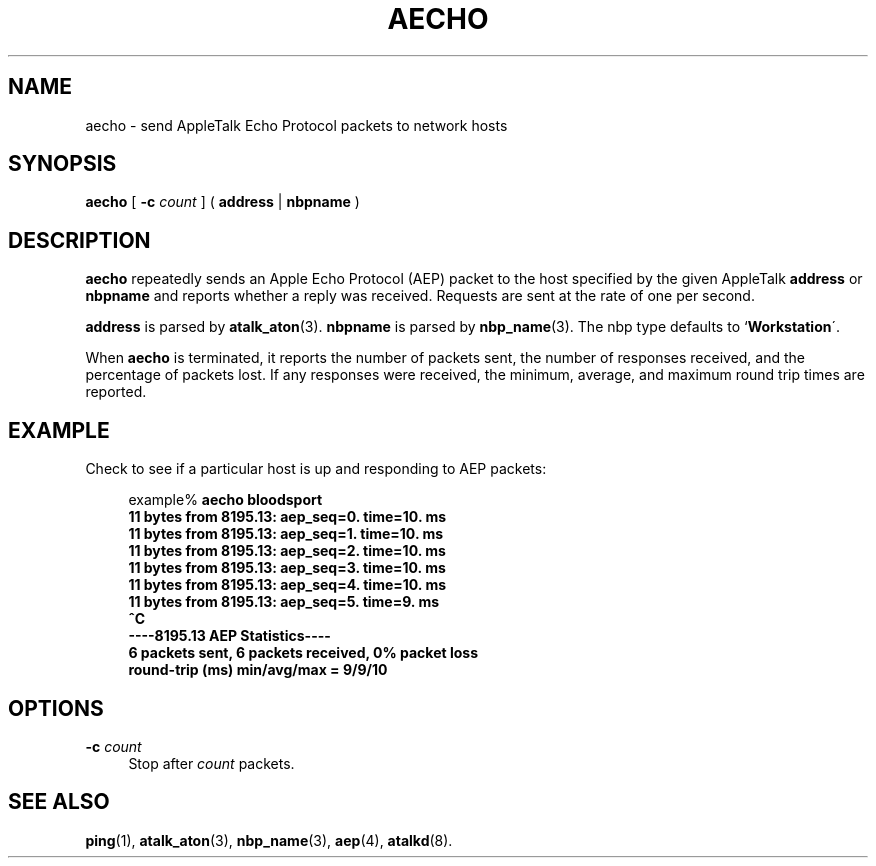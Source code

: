 '\" t
.\"     Title: aecho
.\"    Author: [FIXME: author] [see http://docbook.sf.net/el/author]
.\" Generator: DocBook XSL Stylesheets v1.74.3 <http://docbook.sf.net/>
.\"      Date: 17 Dec 1991
.\"    Manual: Netatalk 2.0.4
.\"    Source: Netatalk 2.0.4
.\"  Language: English
.\"
.TH "AECHO" "1" "17 Dec 1991" "Netatalk 2\&.0\&.4" "Netatalk 2.0.4"
.\" -----------------------------------------------------------------
.\" * set default formatting
.\" -----------------------------------------------------------------
.\" disable hyphenation
.nh
.\" disable justification (adjust text to left margin only)
.ad l
.\" -----------------------------------------------------------------
.\" * MAIN CONTENT STARTS HERE *
.\" -----------------------------------------------------------------
.SH "NAME"
aecho \- send AppleTalk Echo Protocol packets to network hosts
.SH "SYNOPSIS"
.PP
\fBaecho\fR\fB\fR\fB\fR
[
\fB\-c\fR\fI count\fR
] (
\fBaddress\fR
|
\fBnbpname\fR
)
.SH "DESCRIPTION"
.PP
\fBaecho\fR
repeatedly sends an Apple Echo Protocol (AEP) packet to the host specified by the given AppleTalk
\fBaddress\fR
or
\fBnbpname\fR
and reports whether a reply was received\&. Requests are sent at the rate of one per second\&.
.PP
\fBaddress\fR
is parsed by
\fBatalk_aton\fR(3)\&.
\fBnbpname\fR
is parsed by
\fBnbp_name\fR(3)\&. The nbp type defaults to `\fBWorkstation\fR\'\&.
.PP
When
\fBaecho\fR
is terminated, it reports the number of packets sent, the number of responses received, and the percentage of packets lost\&. If any responses were received, the minimum, average, and maximum round trip times are reported\&.
.SH "EXAMPLE"
.PP
Check to see if a particular host is up and responding to AEP packets:
.sp
.if n \{\
.RS 4
.\}
.nf
example% \fBaecho bloodsport
\fR\fB11 bytes from 8195\&.13: aep_seq=0\&. time=10\&. ms
11 bytes from 8195\&.13: aep_seq=1\&. time=10\&. ms
11 bytes from 8195\&.13: aep_seq=2\&. time=10\&. ms
11 bytes from 8195\&.13: aep_seq=3\&. time=10\&. ms
11 bytes from 8195\&.13: aep_seq=4\&. time=10\&. ms
11 bytes from 8195\&.13: aep_seq=5\&. time=9\&. ms\fR\fB
\fR\fB\fB^C\fR\fR\fB
\fR\fB\-\-\-\-8195\&.13 AEP Statistics\-\-\-\-
6 packets sent, 6 packets received, 0% packet loss
round\-trip (ms)  min/avg/max = 9/9/10
\fR
.fi
.if n \{\
.RE
.\}
.SH "OPTIONS"
.PP
\fB\-c\fR\fI count\fR
.RS 4
Stop after
\fIcount\fR
packets\&.
.RE
.SH "SEE ALSO"
.PP
\fBping\fR(1),
\fBatalk_aton\fR(3),
\fBnbp_name\fR(3),
\fBaep\fR(4),
\fBatalkd\fR(8)\&.
